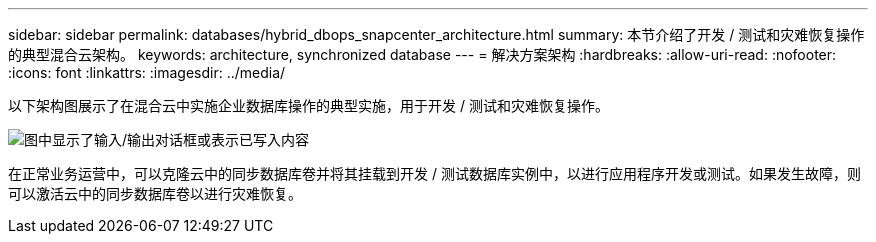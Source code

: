 ---
sidebar: sidebar 
permalink: databases/hybrid_dbops_snapcenter_architecture.html 
summary: 本节介绍了开发 / 测试和灾难恢复操作的典型混合云架构。 
keywords: architecture, synchronized database 
---
= 解决方案架构
:hardbreaks:
:allow-uri-read: 
:nofooter: 
:icons: font
:linkattrs: 
:imagesdir: ../media/


[role="lead"]
以下架构图展示了在混合云中实施企业数据库操作的典型实施，用于开发 / 测试和灾难恢复操作。

image:Hybrid_Cloud_DB_Diagram.png["图中显示了输入/输出对话框或表示已写入内容"]

在正常业务运营中，可以克隆云中的同步数据库卷并将其挂载到开发 / 测试数据库实例中，以进行应用程序开发或测试。如果发生故障，则可以激活云中的同步数据库卷以进行灾难恢复。
